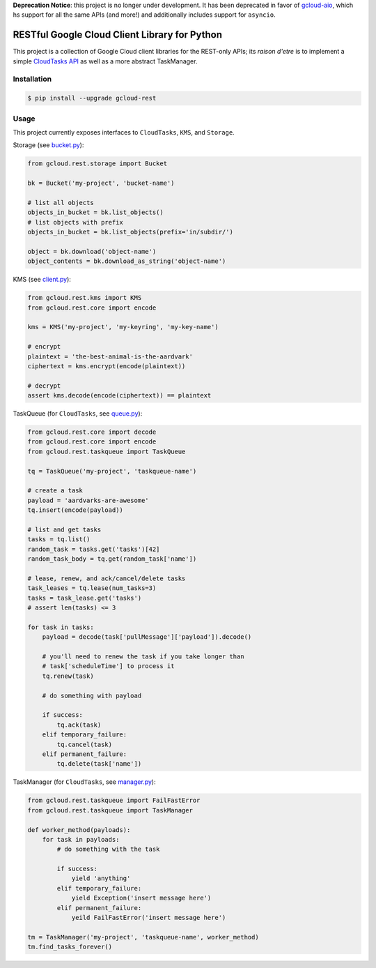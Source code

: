 **Deprecation Notice**: this project is no longer under development. It has
been deprecated in favor of `gcloud-aio`_, which hs support for all the same
APIs (and more!) and additionally includes support for ``asyncio``.

RESTful Google Cloud Client Library for Python
==============================================

This project is a collection of Google Cloud client libraries for the REST-only
APIs; its *raison d'etre* is to implement a simple `CloudTasks API`_ as well as
a more abstract TaskManager.

|pypi| |circleci| |coverage| |pythons|

Installation
------------

.. code-block:: console

    $ pip install --upgrade gcloud-rest

Usage
-----

This project currently exposes interfaces to ``CloudTasks``, ``KMS``, and
``Storage``.

Storage (see `bucket.py`_):

.. code-block:: python

    from gcloud.rest.storage import Bucket

    bk = Bucket('my-project', 'bucket-name')

    # list all objects
    objects_in_bucket = bk.list_objects()
    # list objects with prefix
    objects_in_bucket = bk.list_objects(prefix='in/subdir/')

    object = bk.download('object-name')
    object_contents = bk.download_as_string('object-name')

KMS (see `client.py`_):

.. code-block:: python

    from gcloud.rest.kms import KMS
    from gcloud.rest.core import encode

    kms = KMS('my-project', 'my-keyring', 'my-key-name')

    # encrypt
    plaintext = 'the-best-animal-is-the-aardvark'
    ciphertext = kms.encrypt(encode(plaintext))

    # decrypt
    assert kms.decode(encode(ciphertext)) == plaintext

TaskQueue (for ``CloudTasks``, see `queue.py`_):

.. code-block:: python

    from gcloud.rest.core import decode
    from gcloud.rest.core import encode
    from gcloud.rest.taskqueue import TaskQueue

    tq = TaskQueue('my-project', 'taskqueue-name')

    # create a task
    payload = 'aardvarks-are-awesome'
    tq.insert(encode(payload))

    # list and get tasks
    tasks = tq.list()
    random_task = tasks.get('tasks')[42]
    random_task_body = tq.get(random_task['name'])

    # lease, renew, and ack/cancel/delete tasks
    task_leases = tq.lease(num_tasks=3)
    tasks = task_lease.get('tasks')
    # assert len(tasks) <= 3

    for task in tasks:
        payload = decode(task['pullMessage']['payload']).decode()

        # you'll need to renew the task if you take longer than
        # task['scheduleTime'] to process it
        tq.renew(task)

        # do something with payload

        if success:
            tq.ack(task)
        elif temporary_failure:
            tq.cancel(task)
        elif permanent_failure:
            tq.delete(task['name'])

TaskManager (for ``CloudTasks``, see `manager.py`_):

.. code-block:: python

    from gcloud.rest.taskqueue import FailFastError
    from gcloud.rest.taskqueue import TaskManager

    def worker_method(payloads):
        for task in payloads:
            # do something with the task

            if success:
                yield 'anything'
            elif temporary_failure:
                yield Exception('insert message here')
            elif permanent_failure:
                yeild FailFastError('insert message here')

    tm = TaskManager('my-project', 'taskqueue-name', worker_method)
    tm.find_tasks_forever()

.. _bucket.py: https://github.com/talkiq/gcloud-rest/blob/master/gcloud/rest/storage/bucket.py
.. _client.py: https://github.com/talkiq/gcloud-rest/blob/master/gcloud/rest/kms/client.py
.. _manager.py: https://github.com/talkiq/gcloud-rest/blob/master/gcloud/rest/taskqueue/manager.py
.. _queue.py: https://github.com/talkiq/gcloud-rest/blob/master/gcloud/rest/taskqueue/queue.py
.. _CloudTasks API: https://cloud.google.com/cloud-tasks/docs/reference/rest/v2beta2/projects.locations.queues.tasks
.. _gcloud-aio: https://github.com/talkiq/gcloud-aio

.. |pypi| image:: https://img.shields.io/pypi/v/gcloud-rest.svg?style=flat-square
    :alt: Latest PyPI Version
    :target: https://pypi.org/project/gcloud-rest/

.. |circleci| image:: https://img.shields.io/circleci/project/github/talkiq/gcloud-rest/master.svg?style=flat-square
    :alt: CircleCI Test Status
    :target: https://circleci.com/gh/talkiq/gcloud-rest/tree/master

.. |coverage| image:: https://img.shields.io/codecov/c/github/talkiq/gcloud-rest/master.svg?style=flat-square
    :alt: Code Coverage
    :target: https://codecov.io/gh/talkiq/gcloud-rest

.. |pythons| image:: https://img.shields.io/pypi/pyversions/gcloud-rest.svg?style=flat-square
    :alt: Python Version Support
    :target: https://pypi.org/project/gcloud-rest/
